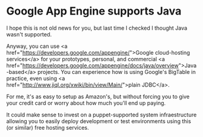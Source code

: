* Google App Engine supports Java

I hope this is not old news for you, but last time I checked I thought Java wasn't supported.

Anyway, you can use <a href="https://developers.google.com/appengine/">Google cloud-hosting services</a> for your prototypes, personal, and commercial <a href="https://developers.google.com/appengine/docs/java/overview">Java-based</a> projects. You can experience how is using Google's BigTable in practice, even using <a href="http://www.jiql.org/xwiki/bin/view/Main/">plain JDBC</a>.

For me, it's as easy to setup as Amazon's, but without forcing you to give your credit card or worry about how much you'll end up paying.

It could make sense to invest on a puppet-supported system infraestructure allowing you to easily deploy development or test environments using this (or similar) free hosting services.
